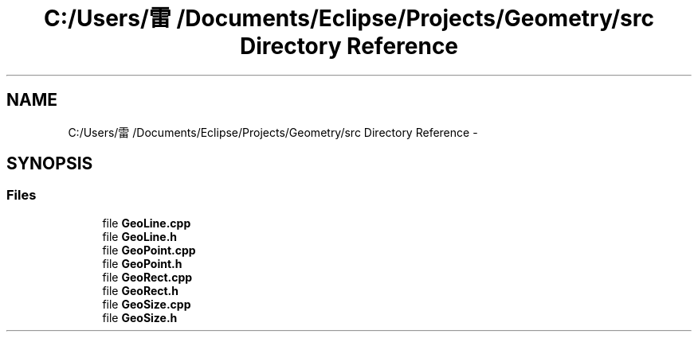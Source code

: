 .TH "C:/Users/雷/Documents/Eclipse/Projects/Geometry/src Directory Reference" 3 "Thu Dec 4 2014" "Version Version 1.0.0" "Geometry" \" -*- nroff -*-
.ad l
.nh
.SH NAME
C:/Users/雷/Documents/Eclipse/Projects/Geometry/src Directory Reference \- 
.SH SYNOPSIS
.br
.PP
.SS "Files"

.in +1c
.ti -1c
.RI "file \fBGeoLine\&.cpp\fP"
.br
.ti -1c
.RI "file \fBGeoLine\&.h\fP"
.br
.ti -1c
.RI "file \fBGeoPoint\&.cpp\fP"
.br
.ti -1c
.RI "file \fBGeoPoint\&.h\fP"
.br
.ti -1c
.RI "file \fBGeoRect\&.cpp\fP"
.br
.ti -1c
.RI "file \fBGeoRect\&.h\fP"
.br
.ti -1c
.RI "file \fBGeoSize\&.cpp\fP"
.br
.ti -1c
.RI "file \fBGeoSize\&.h\fP"
.br
.in -1c
